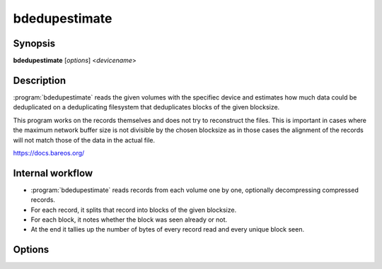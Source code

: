 bdedupestimate
==============

Synopsis
--------

**bdedupestimate** [*options*] <*devicename*>

Description
-----------

:program:`bdedupestimate` reads the given volumes with the specifiec device and
estimates how much data could be deduplicated on a deduplicating filesystem that
deduplicates blocks of the given blocksize.

This program works on the records themselves and does not try to reconstruct the
files. This is important in cases where the maximum network buffer size is not
divisible by the chosen blocksize as in those cases the alignment of the records
will not match those of the data in the actual file.

`<https://docs.bareos.org/>`_

Internal workflow
-----------------
* :program:`bdedupestimate` reads records from each volume one by one,
  optionally decompressing compressed records.

* For each record, it splits that record into blocks of the given blocksize.

* For each block, it notes whether the block was seen already or not.

* At the end it tallies up the number of bytes of every record read and
  every unique block seen.

Options
-------

.. program:: bdedupestimate

.. option:: devicename TEXT

   Specify the input device name (either as name of a Bareos Storage Daemon
   Device resource or identical to the Archive Device in a Bareos Storage Daemon
   Device resource).

.. option:: -v,--verbose

   print out verbose messages, including intermediate reports every 100'000
   records read.

.. option:: --version

   Display program version information and exit

.. option:: -h,-?,--help

   Prints usage information

.. option:: -d,--debug-level <level>

   Set debug level to <level>.

.. option:: --dt,--debug-timestamps

   Print timestamps in debug output.

.. option:: -V,--volumes <volume> ... (REQUIRED)

   List of volumes to be analyzed.

.. option:: -c,--config <path>:PATH(existing)

   Use <path> as configuration file or directory.

.. option:: -D,--director <director>

   Specify a director name specified in the storage. Configuration file for the
   Key Encryption Key selection.

.. option:: -u,--decompress <bool>

   Specify whether compressed records should get decompressed. Compressed
   records are very unlikely to be dedupable.

.. option:: -b,--blocksize UINT:SIZE [b, kb(=1024b), ...]:POSITIVE

   Set the block size that the underlying filesystem would use to deduplicate.
   The default blocksize is 4kib.
